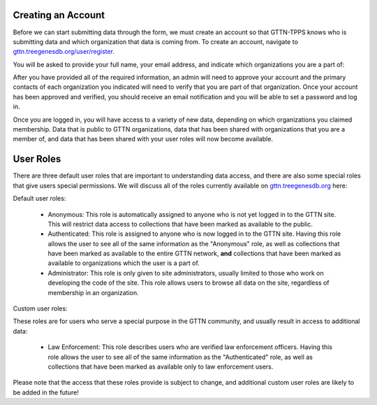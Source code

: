 Creating an Account
-------------------

Before we can start submitting data through the form, we must create an account so that GTTN-TPPS knows who is submitting data and which organization that data is coming from. To create an account, navigate to `gttn.treegenesdb.org/user/register`_.

You will be asked to provide your full name, your email address, and indicate which organizations you are a part of:

.. image:: ../../../images/spd_new_lab_registration.png

After you have provided all of the required information, an admin will need to approve your account and the primary contacts of each organization you indicated will need to verify that you are part of that organization. Once your account has been approved and verified, you should receive an email notification and you will be able to set a password and log in.

Once you are logged in, you will have access to a variety of new data, depending on which organizations you claimed membership. Data that is public to GTTN organizations, data that has been shared with organizations that you are a member of, and data that has been shared with your user roles will now become available.

User Roles
----------

There are three default user roles that are important to understanding data access, and there are also some special roles that give users special permissions. We will discuss all of the roles currently available on `gttn.treegenesdb.org`_ here:

Default user roles:

 * Anonymous: This role is automatically assigned to anyone who is not yet logged in to the GTTN site. This will restrict data access to collections that have been marked as available to the public.
 * Authenticated: This role is assigned to anyone who is now logged in to the GTTN site. Having this role allows the user to see all of the same information as the "Anonymous" role, as well as collections that have been marked as available to the entire GTTN network, **and** collections that have been marked as available to organizations which the user is a part of.
 * Administrator: This role is only given to site administrators, usually limited to those who work on developing the code of the site. This role allows users to browse all data on the site, regardless of membership in an organization.

Custom user roles:

These roles are for users who serve a special purpose in the GTTN community, and usually result in access to additional data:

 * Law Enforcement: This role describes users who are verified law enforcement officers. Having this role allows the user to see all of the same information as the "Authenticated" role, as well as collections that have been marked as available only to law enforcement users.

Please note that the access that these roles provide is subject to change, and additional custom user roles are likely to be added in the future!

.. _gttn.treegenesdb.org: https://gttn.treegenesdb.org

.. _gttn.treegenesdb.org/user/register: https://gttn.treegenesdb.org/user/register
